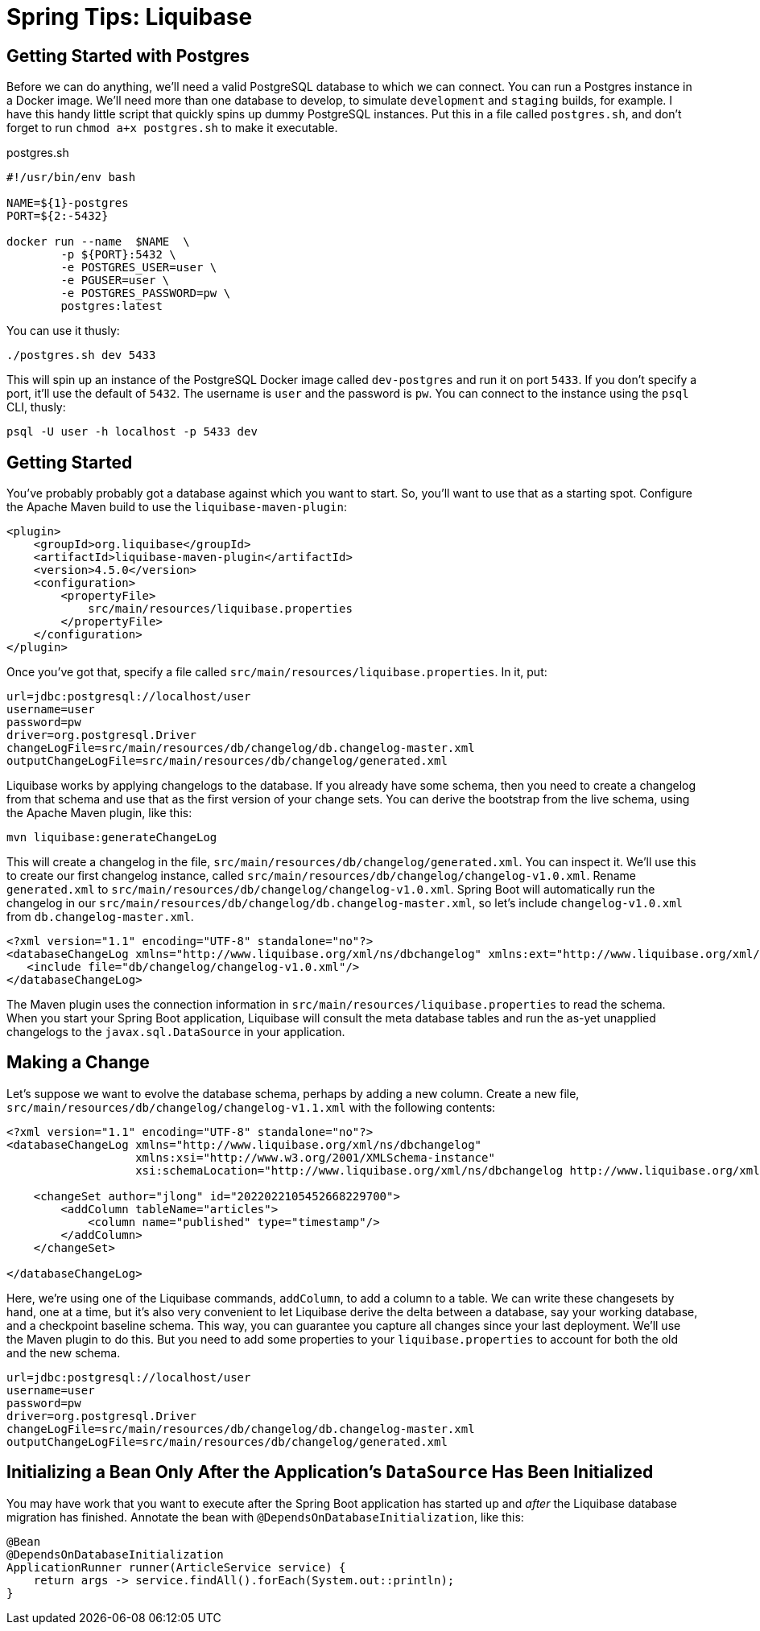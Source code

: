 # Spring Tips: Liquibase

## Getting Started with Postgres

Before we can do anything, we'll need a valid PostgreSQL database to which we can connect.
You can run a Postgres instance in a Docker image. We'll need more than one database to develop, to simulate
`development` and `staging` builds, for example. I have this handy little script that quickly spins up
dummy PostgreSQL instances. Put this in a file called `postgres.sh`, and don't forget to run `chmod a+x postgres.sh`
to make it executable.

.postgres.sh
[source,shell,indent=0]
----
#!/usr/bin/env bash

NAME=${1}-postgres
PORT=${2:-5432}

docker run --name  $NAME  \
	-p ${PORT}:5432 \
	-e POSTGRES_USER=user \
	-e PGUSER=user \
	-e POSTGRES_PASSWORD=pw \
	postgres:latest

----

You can use it thusly:

[source,shell,indent=0]
----
./postgres.sh dev 5433
----

This will spin up an instance of the PostgreSQL Docker image called `dev-postgres` and run it on port `5433`.
If you don't specify a port, it'll use the default of `5432`. The username is `user` and the password is `pw`.
You can connect to the instance using the `psql` CLI, thusly:

[source,indent=0,shell]
----
psql -U user -h localhost -p 5433 dev
----

## Getting Started

You've probably probably got a database against which you want to start.
So, you'll want to use that as a starting spot. Configure the Apache Maven build to
use the `liquibase-maven-plugin`:

[source,indent=0,xml]
----
<plugin>
    <groupId>org.liquibase</groupId>
    <artifactId>liquibase-maven-plugin</artifactId>
    <version>4.5.0</version>
    <configuration>
        <propertyFile>
            src/main/resources/liquibase.properties
        </propertyFile>
    </configuration>
</plugin>
----

Once you've got that, specify a file called `src/main/resources/liquibase.properties`. In it, put:

[source,indent=0,properties]
----
url=jdbc:postgresql://localhost/user
username=user
password=pw
driver=org.postgresql.Driver
changeLogFile=src/main/resources/db/changelog/db.changelog-master.xml
outputChangeLogFile=src/main/resources/db/changelog/generated.xml
----


Liquibase works by applying changelogs to the database. If you already have some schema,
then you need to create a changelog from that schema and use that as the first
version of your change sets. You can derive the bootstrap from the live schema, using the
Apache Maven plugin, like this:

[source,shell]
----
mvn liquibase:generateChangeLog
----

This will create a changelog in the file, `src/main/resources/db/changelog/generated.xml`. You can inspect it. We'll use
this to create our first changelog instance, called `src/main/resources/db/changelog/changelog-v1.0.xml`. Rename
`generated.xml` to `src/main/resources/db/changelog/changelog-v1.0.xml`. Spring Boot will automatically run the
changelog in our `src/main/resources/db/changelog/db.changelog-master.xml`, so let's include `changelog-v1.0.xml` from
`db.changelog-master.xml`.

[source,xml,indent=0]
----
<?xml version="1.1" encoding="UTF-8" standalone="no"?>
<databaseChangeLog xmlns="http://www.liquibase.org/xml/ns/dbchangelog" xmlns:ext="http://www.liquibase.org/xml/ns/dbchangelog-ext" xmlns:pro="http://www.liquibase.org/xml/ns/pro" xmlns:xsi="http://www.w3.org/2001/XMLSchema-instance" xsi:schemaLocation="http://www.liquibase.org/xml/ns/dbchangelog-ext http://www.liquibase.org/xml/ns/dbchangelog/dbchangelog-ext.xsd http://www.liquibase.org/xml/ns/pro http://www.liquibase.org/xml/ns/pro/liquibase-pro-4.1.xsd http://www.liquibase.org/xml/ns/dbchangelog http://www.liquibase.org/xml/ns/dbchangelog/dbchangelog-4.1.xsd">
   <include file="db/changelog/changelog-v1.0.xml"/>
</databaseChangeLog>
----

The Maven plugin uses the connection information in `src/main/resources/liquibase.properties` to read the schema.
When you start your Spring Boot application, Liquibase will consult the meta database tables and run the as-yet unapplied
changelogs to the `javax.sql.DataSource` in your application.


## Making a Change

Let's suppose we want to evolve the database schema, perhaps by adding a new column. Create a new file,
`src/main/resources/db/changelog/changelog-v1.1.xml` with the following contents:


[source,xml,indent=0]
----
<?xml version="1.1" encoding="UTF-8" standalone="no"?>
<databaseChangeLog xmlns="http://www.liquibase.org/xml/ns/dbchangelog"
                   xmlns:xsi="http://www.w3.org/2001/XMLSchema-instance"
                   xsi:schemaLocation="http://www.liquibase.org/xml/ns/dbchangelog http://www.liquibase.org/xml/ns/dbchangelog/dbchangelog-4.1.xsd">

    <changeSet author="jlong" id="2022022105452668229700">
        <addColumn tableName="articles">
            <column name="published" type="timestamp"/>
        </addColumn>
    </changeSet>

</databaseChangeLog>
----

Here, we're using one of the Liquibase commands, `addColumn`, to add a column to a table. We can write these changesets
by hand, one at a time, but it's also very convenient to let Liquibase derive the delta between a database, say your
working database, and a checkpoint baseline schema. This way, you can guarantee you capture all changes since
your last deployment. We'll use the Maven plugin to do this. But you need to add some properties to your
`liquibase.properties` to account for both the old and the new schema.

[source,indent=0,properties]
----
url=jdbc:postgresql://localhost/user
username=user
password=pw
driver=org.postgresql.Driver
changeLogFile=src/main/resources/db/changelog/db.changelog-master.xml
outputChangeLogFile=src/main/resources/db/changelog/generated.xml
----


## Initializing a Bean Only After the Application's `DataSource` Has Been Initialized

You may have work that you want to execute after the Spring Boot application has started up and _after_ the Liquibase
database migration has finished. Annotate the bean with `@DependsOnDatabaseInitialization`, like this:

[source,java,indent=0]
----
    @Bean
    @DependsOnDatabaseInitialization
    ApplicationRunner runner(ArticleService service) {
        return args -> service.findAll().forEach(System.out::println);
    }
----

